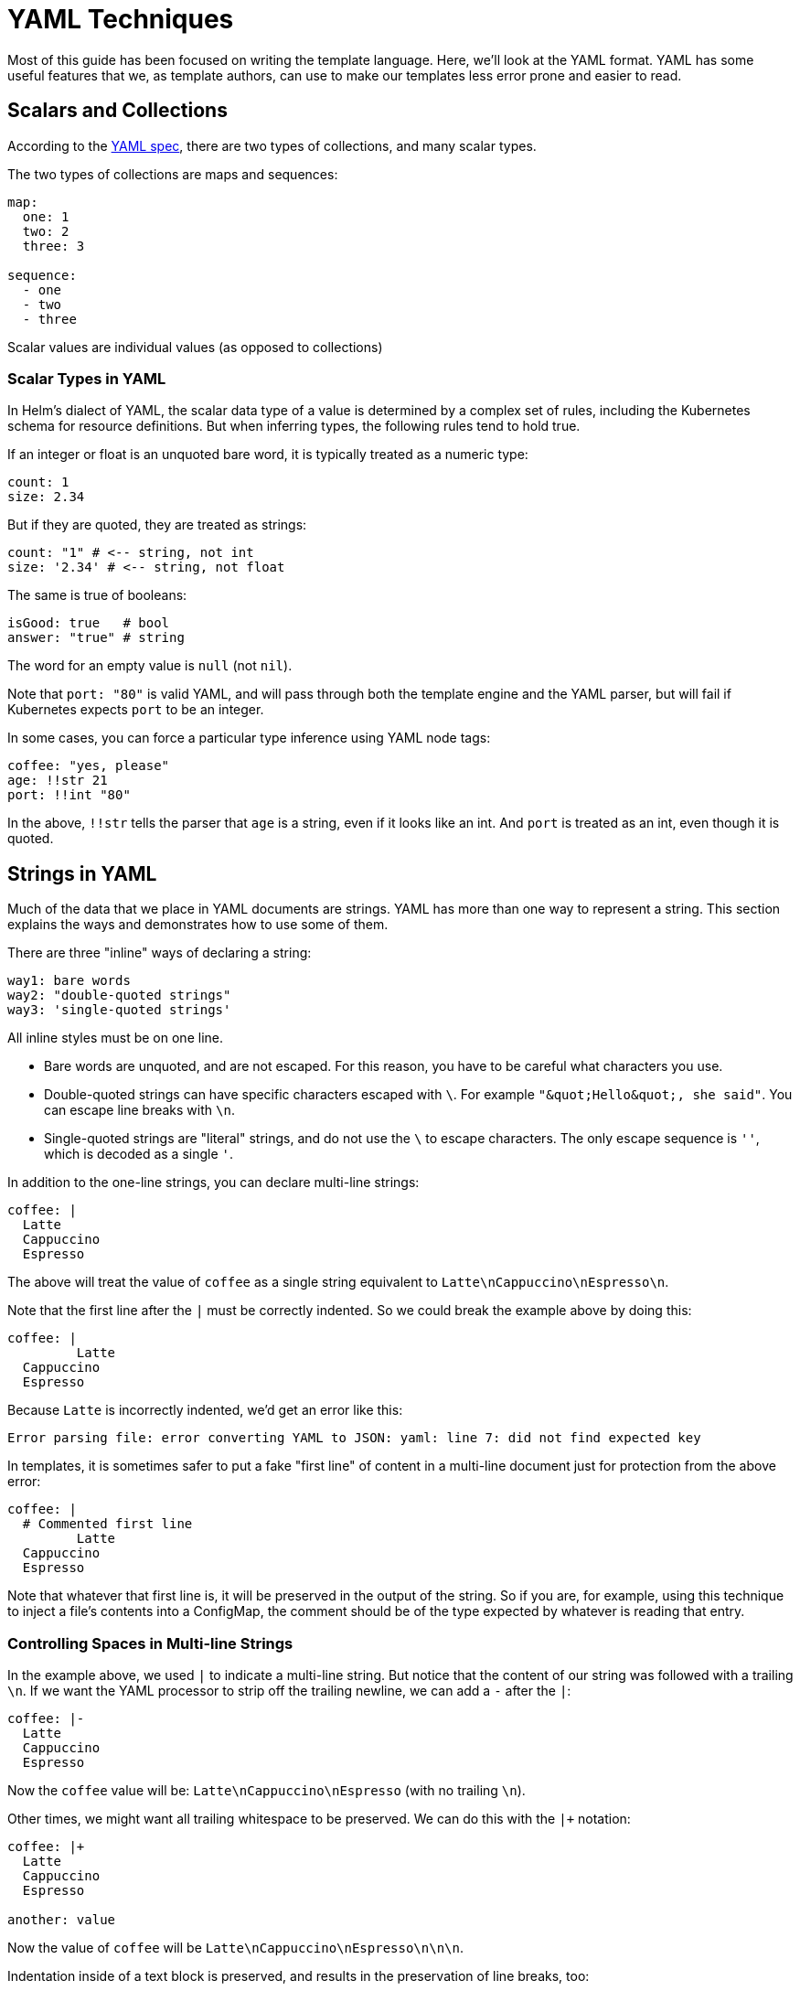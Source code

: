 = YAML Techniques

Most of this guide has been focused on writing the template language. Here,
we'll look at the YAML format. YAML has some useful features that we, as
template authors, can use to make our templates less error prone and easier
to read.

== Scalars and Collections

According to the http://yaml.org/spec/1.2/spec.html[YAML spec], there are two
types of collections, and many scalar types.

The two types of collections are maps and sequences:

[source,yaml]
----
map:
  one: 1
  two: 2
  three: 3

sequence:
  - one
  - two
  - three
----

Scalar values are individual values (as opposed to collections)

=== Scalar Types in YAML

In Helm's dialect of YAML, the scalar data type of a value is determined by a
complex set of rules, including the Kubernetes schema for resource definitions.
But when inferring types, the following rules tend to hold true.

If an integer or float is an unquoted bare word, it is typically treated as
a numeric type:

[source,yaml]
----
count: 1
size: 2.34
----

But if they are quoted, they are treated as strings:

[source,yaml]
----
count: "1" # <-- string, not int
size: '2.34' # <-- string, not float
----

The same is true of booleans:

[source,yaml]
----
isGood: true   # bool
answer: "true" # string
----

The word for an empty value is `null` (not `nil`).

Note that `port: &quot;80&quot;` is valid YAML, and will pass through both the
template engine and the YAML parser, but will fail if Kubernetes expects
`port` to be an integer.

In some cases, you can force a particular type inference using YAML node tags:

[source,yaml]
----
coffee: "yes, please"
age: !!str 21
port: !!int "80"
----

In the above, `!!str` tells the parser that `age` is a string, even if it looks
like an int. And `port` is treated as an int, even though it is quoted.

== Strings in YAML

Much of the data that we place in YAML documents are strings. YAML has more than
one way to represent a string. This section explains the ways and demonstrates
how to use some of them.

There are three "inline" ways of declaring a string:

[source,yaml]
----
way1: bare words
way2: "double-quoted strings"
way3: 'single-quoted strings'
----

All inline styles must be on one line.

* Bare words are unquoted, and are not escaped. For this reason, you have to
 be careful what characters you use.
* Double-quoted strings can have specific characters escaped with `\`. For
 example `&quot;\&quot;Hello\&quot;, she said&quot;`. You can escape line breaks with `\n`.
* Single-quoted strings are "literal" strings, and do not use the `\` to
 escape characters. The only escape sequence is `&#39;&#39;`, which is decoded as
 a single `&#39;`.

In addition to the one-line strings, you can declare multi-line strings:

[source,yaml]
----
coffee: |
  Latte
  Cappuccino
  Espresso
----

The above will treat the value of `coffee` as a single string equivalent to
`Latte\nCappuccino\nEspresso\n`.

Note that the first line after the `|` must be correctly indented. So we could
break the example above by doing this:

[source,yaml]
----
coffee: |
         Latte
  Cappuccino
  Espresso

----

Because `Latte` is incorrectly indented, we'd get an error like this:

[source]
----
Error parsing file: error converting YAML to JSON: yaml: line 7: did not find expected key
----

In templates, it is sometimes safer to put a fake "first line" of content in a
multi-line document just for protection from the above error:

[source,yaml]
----
coffee: |
  # Commented first line
         Latte
  Cappuccino
  Espresso

----

Note that whatever that first line is, it will be preserved in the output of the
string. So if you are, for example, using this technique to inject a file's contents
into a ConfigMap, the comment should be of the type expected by whatever is
reading that entry.

=== Controlling Spaces in Multi-line Strings

In the example above, we used `|` to indicate a multi-line string. But notice
that the content of our string was followed with a trailing `\n`. If we want
the YAML processor to strip off the trailing newline, we can add a `-` after the
`|`:

[source,yaml]
----
coffee: |-
  Latte
  Cappuccino
  Espresso
----

Now the `coffee` value will be: `Latte\nCappuccino\nEspresso` (with no trailing
`\n`).

Other times, we might want all trailing whitespace to be preserved. We can do
this with the `|+` notation:

[source,yaml]
----
coffee: |+
  Latte
  Cappuccino
  Espresso

another: value
----

Now the value of `coffee` will be `Latte\nCappuccino\nEspresso\n\n\n`.

Indentation inside of a text block is preserved, and results in the preservation
of line breaks, too:

[source]
----
coffee: |-
  Latte
    12 oz
    16 oz
  Cappuccino
  Espresso
----

In the above case, `coffee` will be `Latte\n  12 oz\n  16 oz\nCappuccino\nEspresso`.

=== Indenting and Templates

When writing templates, you may find yourself wanting to inject the contents of
a file into the template. As we saw in previous chapters, there are two ways
of doing this:

* Use `{{ .Files.Get &quot;FILENAME&quot; }}` to get the contents of a file in the chart.
* Use `{{ include &quot;TEMPLATE&quot; . }}` to render a template and then place its
 contents into the chart.

When inserting files into YAML, it's good to understand the multi-line rules above.
Often times, the easiest way to insert a static file is to do something like
this:

[source,yaml]
----
myfile: |
{{ .Files.Get "myfile.txt" | indent 2 }}
----

Note how we do the indentation above: `indent 2` tells the template engine to
indent every line in "myfile.txt" with two spaces. Note that we do not indent
that template line. That's because if we did, the file content of the first line
would be indented twice.

=== Folded Multi-line Strings

Sometimes you want to represent a string in your YAML with multiple lines, but
want it to be treated as one long line when it is interpreted. This is called
"folding". To declare a folded block, use `&gt;` instead of `|`:

[source,yaml]
----
coffee: >
  Latte
  Cappuccino
  Espresso

----

The value of `coffee` above will be `Latte Cappuccino Espresso\n`. Note that all
but the last line feed will be converted to spaces. You can combine the whitespace
controls with the folded text marker, so `&gt;-` will replace or trim all newlines.

Note that in the folded syntax, indenting text will cause lines to be preserved.

[source,yaml]
----
coffee: >-
  Latte
    12 oz
    16 oz
  Cappuccino
  Espresso
----

The above will produce `Latte\n  12 oz\n  16 oz\nCappuccino Espresso`. Note that
both the spacing and the newlines are still there.

== Embedding Multiple Documents in One File

It is possible to place more than one YAML documents into a single file. This
is done by prefixing a new document with `---` and ending the document with
`...`

[source,yaml]
----

---
document:1
...
---
document: 2
...
----

In many cases, either the `---` or the `...` may be omitted.

Some files in Helm cannot contain more than one doc. If, for example, more
than one document is provided inside of a `values.yaml` file, only the first
will be used.

Template files, however, may have more than one document. When this happens,
the file (and all of its documents) is treated as one object during
template rendering. But then the resulting YAML is split into multiple
documents before it is fed to Kubernetes.

We recommend only using multiple documents per file when it is absolutely
necessary. Having multiple documents in a file can be difficult to debug.

== YAML is a Superset of JSON

Because YAML is a superset of JSON, any valid JSON document _should_ be valid
YAML.

[source,json]
----
{
  "coffee": "yes, please",
  "coffees": [
    "Latte", "Cappuccino", "Espresso"
  ]
}
----

The above is another way of representing this:

[source,yaml]
----
coffee: yes, please
coffees:
- Latte
- Cappuccino
- Espresso
----

And the two can be mixed (with care):

[source,yaml]
----
coffee: "yes, please"
coffees: [ "Latte", "Cappuccino", "Espresso"]
----

All three of these should parse into the same internal representation.

While this means that files such as `values.yaml` may contain JSON data, Helm
does not treat the file extension `.json` as a valid suffix.

== YAML Anchors

The YAML spec provides a way to store a reference to a value, and later
refer to that value by reference. YAML refers to this as "anchoring":

[source,yaml]
----
coffee: "yes, please"
favorite: &favoriteCoffee "Cappucino"
coffees:
  - Latte
  - *favoriteCoffee
  - Espresso
----

In the above, `&amp;favoriteCoffee` sets a reference to `Cappuccino`. Later, that
reference is used as `*favoriteCoffee`. So `coffees` becomes
`Latte, Cappuccino, Espresso`.

While there are a few cases where anchors are useful, there is one aspect of
them that can cause subtle bugs: The first time the YAML is consumed, the
reference is expanded and then discarded.

So if we were to decode and then re-encode the example above, the resulting
YAML would be:

[source,YAML]
----
coffee: yes, please
favorite: Cappucino
coffees:
- Latte
- Cappucino
- Espresso
----

Because Helm and Kubernetes often read, modify, and then rewrite YAML files,
the anchors will be lost.